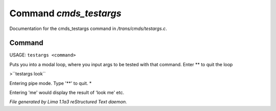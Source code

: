 Command *cmds_testargs*
************************

Documentation for the cmds_testargs command in */trans/cmds/testargs.c*.

Command
=======

USAGE: ``testargs <command>``

Puts you into a modal loop, where you input args to be tested with
that command.
Enter \*\* to quit the loop

>``testargs look``

Entering pipe mode. Type '\*\*' to quit.
*

Entering 'me' would display the result of 'look me' etc.

.. TAGS: RST



*File generated by Lima 1.1a3 reStructured Text daemon.*
